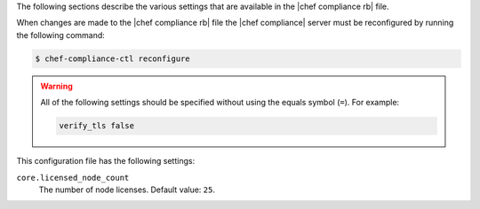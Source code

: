.. The contents of this file may be included in multiple topics (using the includes directive).
.. The contents of this file should be modified in a way that preserves its ability to appear in multiple topics.

The following sections describe the various settings that are available in the |chef compliance rb| file.

When changes are made to the |chef compliance rb| file the |chef compliance| server must be reconfigured by running the following command:

.. code-block:: bash

   $ chef-compliance-ctl reconfigure

.. warning:: All of the following settings should be specified without using the equals symbol (``=``). For example:

   .. code-block:: ruby

      verify_tls false

This configuration file has the following settings:

``core.licensed_node_count``
   The number of node licenses. Default value: ``25``.
